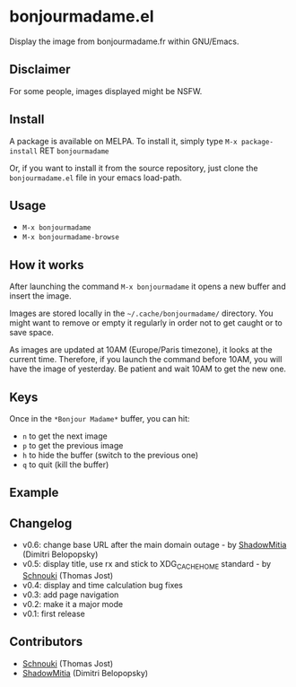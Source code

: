 * bonjourmadame.el

[[http://melpa.org/#/bonjourmadame][file:http://melpa.org/packages/bonjourmadame-badge.svg]]

Display the image from bonjourmadame.fr within GNU/Emacs.

** Disclaimer

For some people, images displayed might be NSFW.

** Install

A package is available on MELPA. To install it, simply type =M-x package-install= RET =bonjourmadame=

Or, if you want to install it from the source repository, just clone the =bonjourmadame.el= file in your emacs load-path.

** Usage

- =M-x bonjourmadame=
- =M-x bonjourmadame-browse=

** How it works

After launching the command =M-x bonjourmadame= it opens a new buffer and insert the image.

Images are stored locally in the =~/.cache/bonjourmadame/= directory. You might want to remove or empty it regularly in order not to get caught or to save space.

As images are updated at 10AM (Europe/Paris timezone), it looks at the current time. Therefore, if you launch the command before 10AM, you will have the image of yesterday. Be patient and wait 10AM to get the new one.

** Keys

Once in the =*Bonjour Madame*= buffer, you can hit:

- =n= to get the next image
- =p= to get the previous image
- =h= to hide the buffer (switch to the previous one)
- =q= to quit (kill the buffer)

** Example

[[./bonjourmadame.png][file:./bonjourmadame.png]]

** Changelog

- v0.6: change base URL after the main domain outage - by [[https://github.com/ShadowMitia][ShadowMitia]] (Dimitri Belopopsky)
- v0.5: display title, use rx and stick to XDG_CACHE_HOME standard - by [[https://github.com/Schnouki][Schnouki]] (Thomas Jost)
- v0.4: display and time calculation bug fixes
- v0.3: add page navigation
- v0.2: make it a major mode
- v0.1: first release

** Contributors

- [[https://github.com/Schnouki][Schnouki]] (Thomas Jost)
- [[https://github.com/ShadowMitia][ShadowMitia]] (Dimitri Belopopsky)
